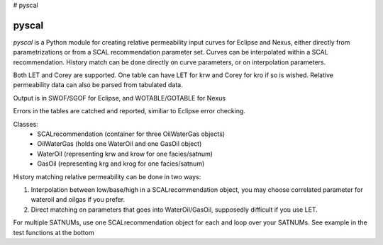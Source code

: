 # pyscal

======
pyscal
======

*pyscal* is a Python module for creating relative permeability input
curves for Eclipse and Nexus, either directly from parametrizations or
from a SCAL recommendation parameter set. Curves can be interpolated
within a SCAL recommendation. History match can be done directly on
curve parameters, or on interpolation parameters.

Both LET and Corey are supported. One table can have LET for krw and
Corey for kro if so is wished. Relative permeability data can also be
parsed from tabulated data.

Output is in SWOF/SGOF for Eclipse, and WOTABLE/GOTABLE for Nexus

Errors in the tables are catched and reported, similiar to Eclipse
error checking.

Classes:
 * SCALrecommendation (container for three OilWaterGas objects)
 * OilWaterGas (holds one WaterOil and one GasOil object)
 * WaterOil (representing krw and krow for one facies/satnum)
 * GasOil (representing krg and krog for one facies/satnum)

History matching relative permeability can be done in two ways:

1. Interpolation between low/base/high in a SCALrecommendation object,
   you may choose correlated parameter for wateroil and oilgas
   if you prefer.
2. Direct matching on parameters that goes into WaterOil/GasOil,
   supposedly difficult if you use LET.

For multiple SATNUMs, use one SCALrecommendation object for each and
loop over your SATNUMs. See example in the test functions at the
bottom

